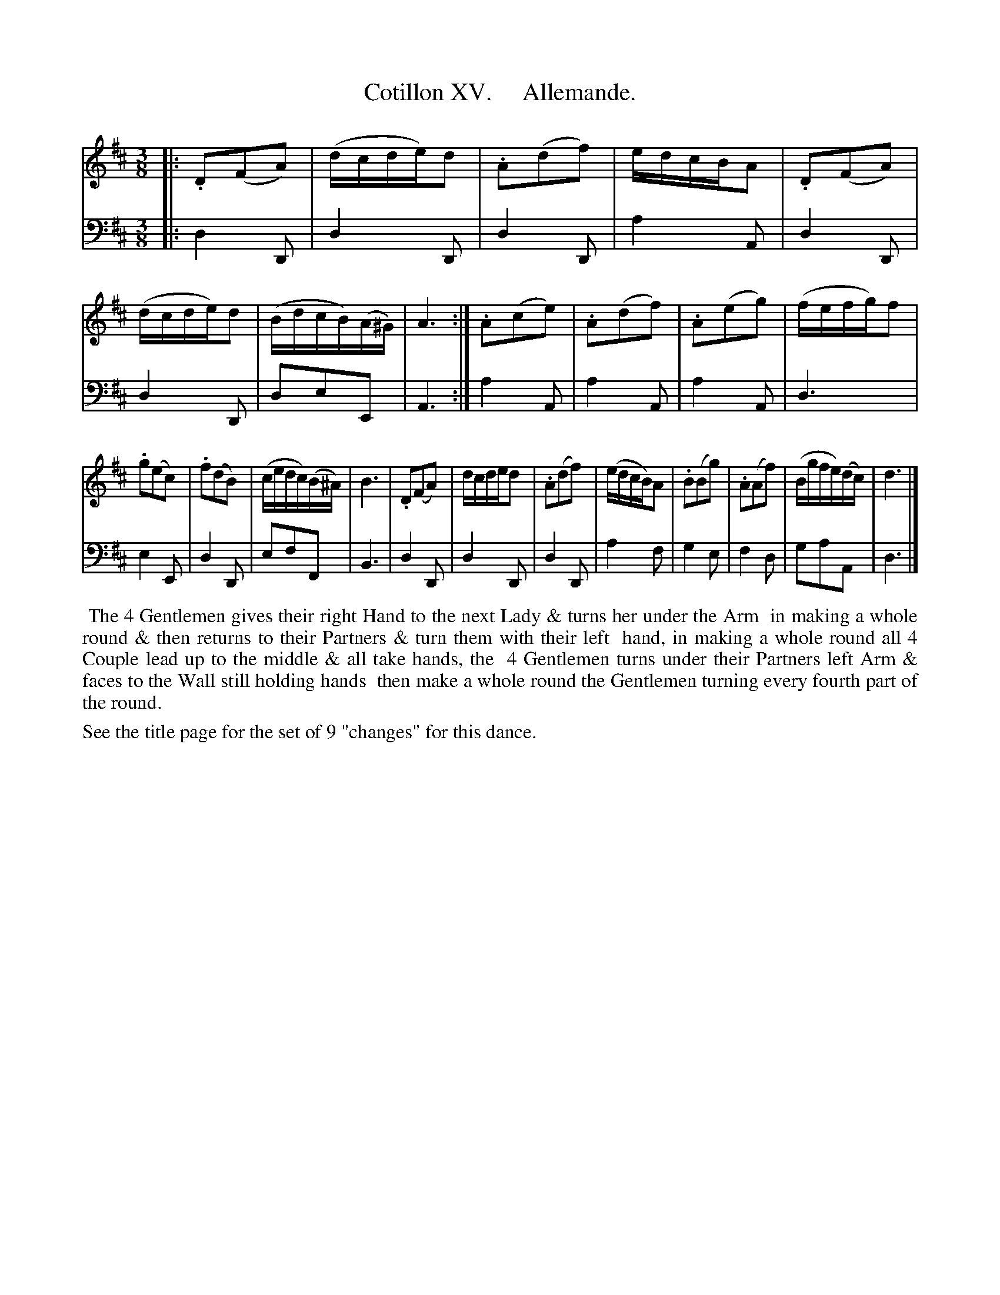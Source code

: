 X: 15
T: Cotillon XV.     Allemande.
%R: waltz
B: J. Longman "XXIV New Cotillons or French Dances", London 1770 #15
F: http://http://www.vwml.org/browse/browse-collections-dance-tune-books/browse-longmans 2015-2-22
Z: 2015 John Chambers <jc:trillian.mit.edu>
M: 3/8
L: 1/16
K: D
% - - - - - - - - - - - - - - - - - - - - - - - - - - - - -
%Voice 1 is formatted for a small scale.
V: 1 clef=treble
|:\
.D2(F2A2) | (dcde)d2 | .A2(d2f2) | edcBA2 |\
.D2(F2A2) | (dcde)d2 | (BdcB)(A^G) | A6 :|\
.A2(c2e2) | .A2(d2f2) | .A2(e2g2) | (fefg)f2 |
.g2(e2c2) | .f2(d2B2) | (cedc)(B^A) | B6 |\
.D2(F2A2) | dcded2 | .A2(d2f2) | (edcB)A2 |\
.B2(B2g2) | .A2(A2f2) | (Bgfe)(dc) | d6 |]
% - - - - - - - - - - - - - - - - - - - - - - - - - - - - -
%Voice 2 preserves the original staff breaks.
V: 2 clef=bass middle=d
|:\
d4D2 | d4D2 | d4D2 | a4A2 | d4D2 | d4D2 | d2e2E2 | A6 :| a4A2 |
a4A2 | a4A2 | d6 | e4E2 | d4 D2 | e2f2F2 | B6 | d4D2 | d4D2 | d4D2 |
a4f2 | g4e2 | f4d2 | g2a2A2 | d6 |]
% - - - - - - - - - - Dance description - - - - - - - - - -
%%begintext align
%%    The 4 Gentlemen gives their right Hand to the next Lady & turns her under the Arm
%% in making a whole round & then returns to their Partners & turn them with their left
%% hand, in making a whole round all 4 Couple lead up to the middle & all take hands, the
%% 4 Gentlemen turns under their Partners left Arm & faces to the Wall still holding hands
%% then make a whole round the Gentlemen turning every fourth part of the round.
%%endtext
%%text See the title page for the set of 9 "changes" for this dance.
